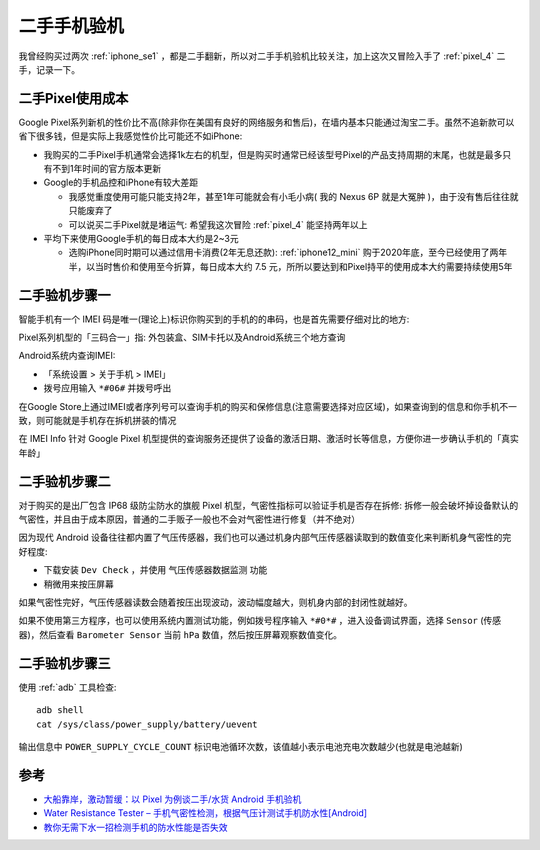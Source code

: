 .. _check_secondhand_phone:

=====================
二手手机验机
=====================

我曾经购买过两次 :ref:`iphone_se1` ，都是二手翻新，所以对二手手机验机比较关注，加上这次又冒险入手了 :ref:`pixel_4` 二手，记录一下。

二手Pixel使用成本
===================

Google Pixel系列新机的性价比不高(除非你在美国有良好的网络服务和售后)，在墙内基本只能通过淘宝二手。虽然不追新款可以省下很多钱，但是实际上我感觉性价比可能还不如iPhone:

- 我购买的二手Pixel手机通常会选择1k左右的机型，但是购买时通常已经该型号Pixel的产品支持周期的末尾，也就是最多只有不到1年时间的官方版本更新
- Google的手机品控和iPhone有较大差距

  - 我感觉重度使用可能只能支持2年，甚至1年可能就会有小毛小病( 我的 Nexus 6P 就是大冤肿 )，由于没有售后往往就只能废弃了
  - 可以说买二手Pixel就是堵运气: 希望我这次冒险 :ref:`pixel_4` 能坚持两年以上

- 平均下来使用Google手机的每日成本大约是2~3元

  - 选购iPhone同时期可以通过信用卡消费(2年无息还款): :ref:`iphone12_mini` 购于2020年底，至今已经使用了两年半，以当时售价和使用至今折算，每日成本大约 7.5 元，所所以要达到和Pixel持平的使用成本大约需要持续使用5年

二手验机步骤一
================

智能手机有一个 IMEI  码是唯一(理论上)标识你购买到的手机的的串码，也是首先需要仔细对比的地方: 

Pixel系列机型的「三码合一」指: 外包装盒、SIM卡托以及Android系统三个地方查询

Android系统内查询IMEI: 

- 「系统设置 > 关于手机 > IMEI」
- 拨号应用输入 ``*#06#`` 并拨号呼出

在Google Store上通过IMEI或者序列号可以查询手机的购买和保修信息(注意需要选择对应区域)，如果查询到的信息和你手机不一致，则可能就是手机存在拆机拼装的情况

在 IMEI Info 针对 Google Pixel 机型提供的查询服务还提供了设备的激活日期、激活时长等信息，方便你进一步确认手机的「真实年龄」

二手验机步骤二
=================

对于购买的是出厂包含 IP68 级防尘防水的旗舰 Pixel 机型，气密性指标可以验证手机是否存在拆修: 拆修一般会破坏掉设备默认的气密性，并且由于成本原因，普通的二手贩子一般也不会对气密性进行修复（并不绝对）

因为现代 Android 设备往往都内置了气压传感器，我们也可以通过机身内部气压传感器读取到的数值变化来判断机身气密性的完好程度:

- 下载安装 ``Dev Check`` ，并使用 ``气压传感器数据监测`` 功能
- 稍微用来按压屏幕

如果气密性完好，气压传感器读数会随着按压出现波动，波动幅度越大，则机身内部的封闭性就越好。

如果不使用第三方程序，也可以使用系统内置测试功能，例如拨号程序输入 ``*#0*#`` ，进入设备调试界面，选择 ``Sensor`` (传感器)，然后查看 ``Barometer Sensor`` 当前 ``hPa`` 数值，然后按压屏幕观察数值变化。

二手验机步骤三
===================

使用 :ref:`adb` 工具检查::

   adb shell
   cat /sys/class/power_supply/battery/uevent

输出信息中 ``POWER_SUPPLY_CYCLE_COUNT`` 标识电池循环次数，该值越小表示电池充电次数越少(也就是电池越新)

参考
======

- `大船靠岸，激动暂缓：以 Pixel 为例谈二手/水货 Android 手机验机 <https://sspai.com/prime/story/inspecting-imported-used-pixel>`_
- `Water Resistance Tester – 手机气密性检测，根据气压计测试手机防水性[Android] <https://www.appinn.com/water-resistance-tester-for-android/>`_
- `教你无需下水一招检测手机的防水性能是否失效 <https://www.toutiao.com/article/6464384149821063693/?source=seo_tt_juhe>`_
